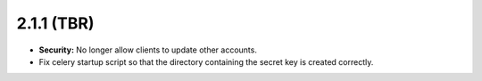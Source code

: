 ###########
2.1.1 (TBR)
###########

* **Security:** No longer allow clients to update other accounts.
* Fix celery startup script so that the directory containing the secret key is created correctly.
